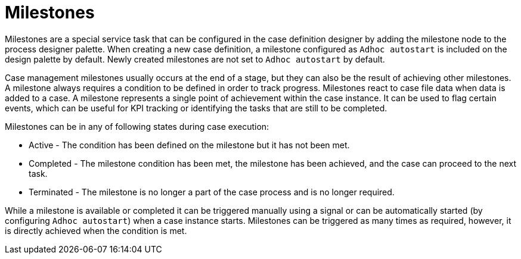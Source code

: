 [id='case-management-milestones-con-{context}']
= Milestones

Milestones are a special service task that can be configured in the case definition designer by adding the milestone node to the process designer palette. When creating a new case definition, a milestone configured as `Adhoc autostart` is included on the design palette by default. Newly created milestones are not set to `Adhoc autostart` by default.

Case management milestones usually occurs at the end of a stage, but they can also be the result of achieving other milestones. A milestone always requires a condition to be defined in order to track progress. Milestones react to case file data when data is added to a case. A milestone represents a single point of achievement within the case instance. It can be used to flag certain events, which can be useful for KPI tracking or identifying the tasks that are still to be completed.


Milestones can be in any of following states during case execution:

* Active - The condition has been defined on the milestone but it has not been met.
* Completed - The milestone condition has been met, the milestone has been achieved, and the case can proceed to the next task.
* Terminated - The milestone is no longer a part of the case process and is no longer required.

While a milestone is available or completed it can be triggered manually using a signal or can be automatically started (by configuring `Adhoc autostart`) when a case instance starts. Milestones can be triggered as many times as required, however, it is directly achieved when the condition is met.
